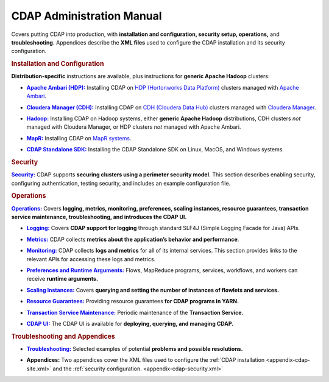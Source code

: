 .. meta::
    :author: Cask Data, Inc.
    :copyright: Copyright © 2014-2015 Cask Data, Inc.

.. _admin-index:

==================================================
CDAP Administration Manual
==================================================

Covers putting CDAP into production, with **installation and configuration, security
setup, operations,** and **troubleshooting.** Appendices describe the **XML files** used to configure
the CDAP installation and its security configuration.


.. rubric:: Installation and Configuration

**Distribution-specific** instructions are available, plus instructions for **generic Apache Hadoop** clusters:

.. |ambari| replace:: **Apache Ambari (HDP):**
.. _ambari: installation/ambari/index.html

- |ambari|_ Installing CDAP on `HDP (Hortonworks Data Platform) <http://hortonworks.com/>`__ clusters
  managed with `Apache Ambari <https://ambari.apache.org/>`__.

.. |cloudera| replace:: **Cloudera Manager (CDH):**
.. _cloudera: installation/cloudera/index.html

- |cloudera|_ Installing CDAP on `CDH (Cloudera Data Hub) <http://www.cloudera.com/>`__ clusters
  managed with `Cloudera Manager
  <http://www.cloudera.com/content/cloudera/en/products-and-services/cloudera-enterprise/cloudera-manager.html>`__.

.. |hadoop| replace:: **Hadoop:**
.. _hadoop: installation/hadoop/index.html

- |hadoop|_ Installing CDAP on Hadoop systems, either **generic Apache Hadoop** distributions, 
  CDH clusters *not* managed with Cloudera Manager, or HDP clusters *not* managed with Apache Ambari.

.. |mapr| replace:: **MapR:**
.. _mapr: installation/mapr/index.html

- |mapr|_ Installing CDAP on `MapR systems <https://www.mapr.com>`__.

.. |sdk| replace:: **CDAP Standalone SDK:**
.. _sdk: ../developers-manual/getting-started/standalone/index.html

- |sdk|_ Installing the CDAP Standalone SDK on Linux, MacOS, and Windows systems.


.. rubric:: Security

.. |security| replace:: **Security:**
.. _security: installation/security.html

|security|_ CDAP supports **securing clusters using a perimeter security model.** This
section describes enabling security, configuring authentication, testing security, and includes an
example configuration file.


.. rubric:: Operations

.. |operations| replace:: **Operations:**
.. _operations: installation/index.html

|operations|_ Covers **logging, metrics, monitoring, preferences, scaling instances, resource guarantees, 
transaction service maintenance, troubleshooting, and introduces the CDAP UI.** 

.. |logging| replace:: **Logging:**
.. _logging: operations/logging.html

- |logging|_ Covers **CDAP support for logging** through standard SLF4J (Simple Logging Facade for Java) APIs.

.. |metrics| replace:: **Metrics:**
.. _metrics: operations/metrics.html

- |metrics|_ CDAP collects **metrics about the application’s behavior and performance**.
  
.. |monitoring| replace:: **Monitoring:**
.. _monitoring: operations/monitoring.html

- |monitoring|_ CDAP collects **logs and metrics** for all of its internal services. 
  This section provides links to the relevant APIs for accessing these logs and metrics.

.. |preferences| replace:: **Preferences and Runtime Arguments:**
.. _preferences: operations/preferences.html

- |preferences|_ Flows, MapReduce programs, services, workflows, and workers can receive **runtime arguments.**

.. |scaling-instances| replace:: **Scaling Instances:**
.. _scaling-instances: operations/scaling-instances.html

- |scaling-instances|_ Covers **querying and setting the number of instances of flowlets and services.** 

.. |resource-guarantees| replace:: **Resource Guarantees:**
.. _resource-guarantees: operations/resource-guarantees.html

- |resource-guarantees|_ Providing resource guarantees **for CDAP programs in YARN.**

.. |tx-maintenance| replace:: **Transaction Service Maintenance:**
.. _tx-maintenance: operations/tx-maintenance.html

- |tx-maintenance|_ Periodic maintenance of the **Transaction Service.**

.. |cdap-ui| replace:: **CDAP UI:**
.. _cdap-ui: operations/cdap-ui.html

- |cdap-ui|_ The CDAP UI is available for **deploying, querying, and managing CDAP.** 


.. rubric:: Troubleshooting and Appendices

.. |troubleshooting| replace:: **Troubleshooting:**
.. _troubleshooting: operations/troubleshooting.html

- |troubleshooting|_ Selected examples of potential **problems and possible resolutions.**


.. |appendices| replace:: **Appendices:**
.. _appendices: appendices/index.html

- |appendices| Two appendices cover the XML files used to configure the 
  :ref:`CDAP installation <appendix-cdap-site.xml>` and the :ref:`security configuration.
  <appendix-cdap-security.xml>`
